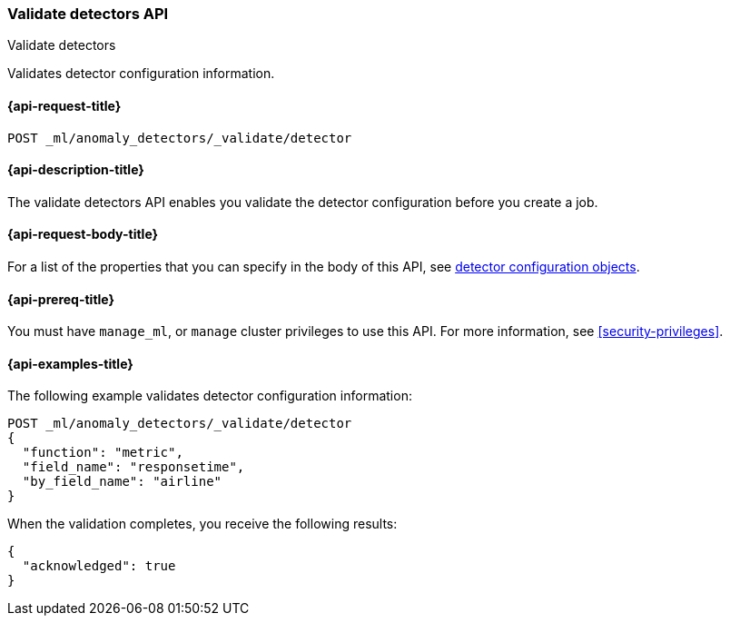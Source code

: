 [role="xpack"]
[testenv="platinum"]
[[ml-valid-detector]]
=== Validate detectors API
++++
<titleabbrev>Validate detectors </titleabbrev>
++++

Validates detector configuration information.

[[ml-valid-detector-request]]
==== {api-request-title}

`POST _ml/anomaly_detectors/_validate/detector`

[[ml-valid-detector-desc]]
==== {api-description-title}

The validate detectors API enables you validate the detector configuration
before you create a job.

[[ml-valid-detector-request-body]]
==== {api-request-body-title}

For a list of the properties that you can specify in the body of this API,
see <<ml-detectorconfig,detector configuration objects>>.

[[ml-valid-detector-prereqs]]
==== {api-prereq-title}

You must have `manage_ml`, or `manage` cluster privileges to use this API.
For more information, see
<<security-privileges>>.

[[ml-valid-detector-example]]
==== {api-examples-title}

The following example validates detector configuration information:

[source,js]
--------------------------------------------------
POST _ml/anomaly_detectors/_validate/detector
{
  "function": "metric",
  "field_name": "responsetime",
  "by_field_name": "airline"
}
--------------------------------------------------
// CONSOLE
// TEST[skip:needs-licence]

When the validation completes, you receive the following results:
[source,js]
----
{
  "acknowledged": true
}
----
// TESTRESPONSE
